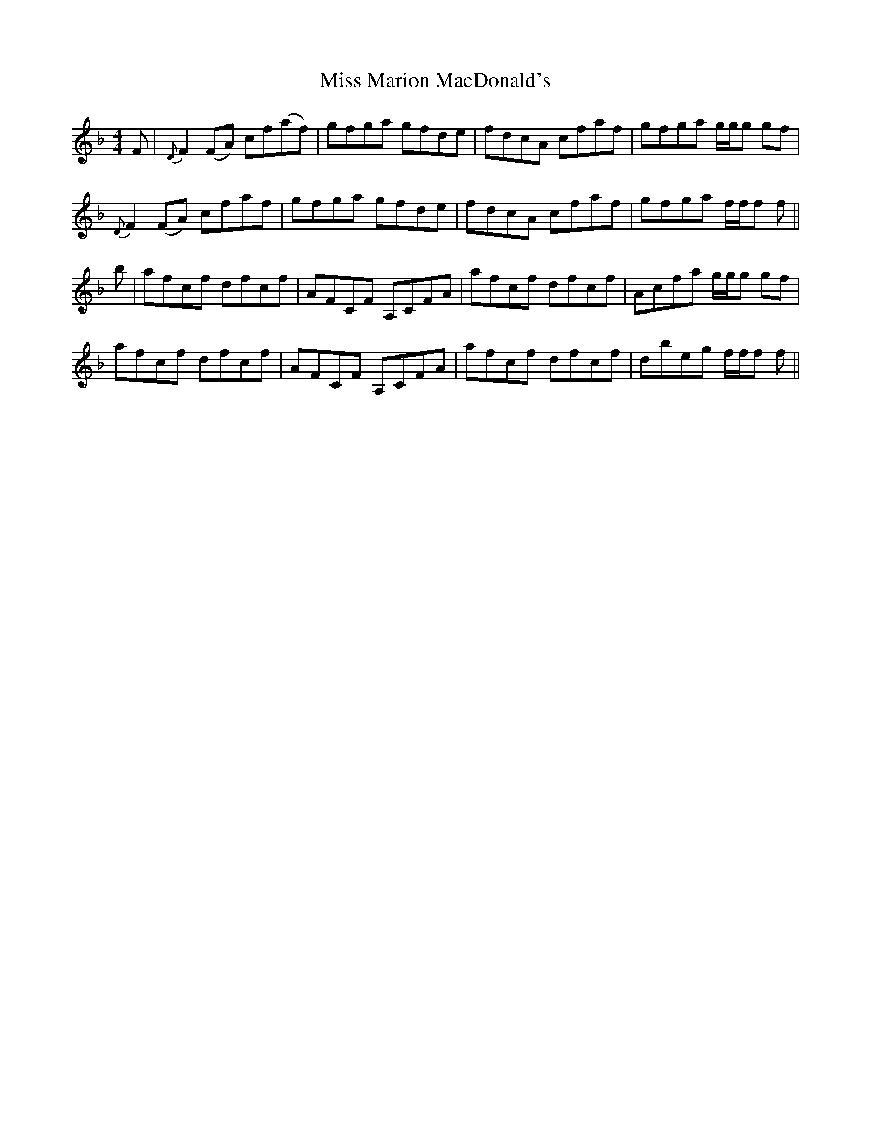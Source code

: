 X: 27117
T: Miss Marion MacDonald's
R: reel
M: 4/4
K: Fmajor
F|{D}F2(FA) cf(af)|gfga gfde|fdcA cfaf|gfga g/g/g gf|
{D}F2(FA) cfaf|gfga gfde|fdcA cfaf|gfga f/f/f f||
b|afcf dfcf|AFCF A,CFA|afcf dfcf|Acfa g/g/g gf|
afcf dfcf|AFCF A,CFA|afcf dfcf|dbeg f/f/f f||

